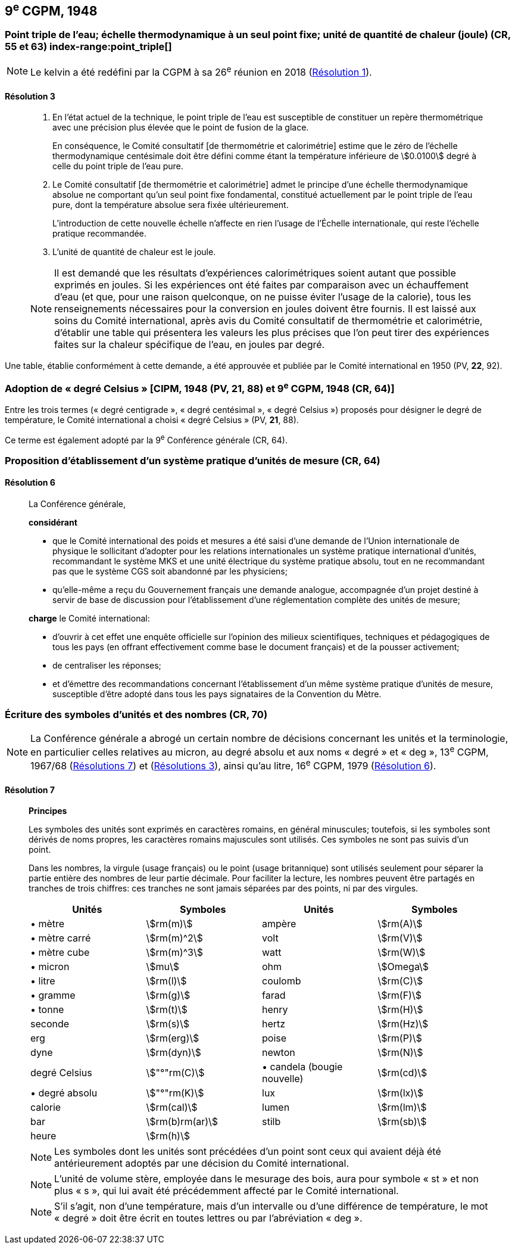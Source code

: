 [[cgpm9e1948]]
== 9^e^ CGPM, 1948

[[cgpm9e1948r3]]
=== Point triple de l’eau; échelle thermodynamique à un seul point fixe; unité de quantité de chaleur (joule) (CR, 55 et 63)(((joule (J))))(((kelvin (K)))) index-range:point_triple[(((point triple de l’eau)))]

NOTE: Le kelvin a été redéfini par la CGPM à sa 26^e^ réunion en 2018 (<<cgpm26th2018r1r1,Résolution 1>>).

[[cgpm9e1948r3r3]]
==== Résolution 3
____

. En l’état actuel de la technique, le point triple de l’eau est susceptible de constituer un repère
thermométrique avec une précision plus élevée que le point de fusion de la glace.
+
--
En conséquence, le Comité consultatif [de thermométrie et calorimétrie] estime que le zéro
de l’échelle thermodynamique centésimale doit être défini comme étant la température
inférieure de stem:[0.0100] degré à celle du point triple de l’eau pure.
--

. Le Comité consultatif [de thermométrie et calorimétrie] admet le principe d’une échelle
thermodynamique absolue ne comportant qu’un seul point fixe fondamental, constitué
actuellement par le point triple de l’eau pure, dont la température absolue sera fixée
ultérieurement.
+
--
L’introduction de cette nouvelle échelle n’affecte en rien l’usage de l’Échelle internationale,
qui reste l’échelle pratique recommandée.
--

. L’unité de quantité de chaleur est le joule(((joule (J)))).

NOTE: Il est demandé que les résultats d’expériences calorimétriques soient autant que possible
exprimés en joules. Si les expériences ont été faites par comparaison avec un échauffement
d’eau (et que, pour une raison quelconque, on ne puisse éviter l’usage de la calorie), tous les
renseignements nécessaires pour la conversion en joules doivent être fournis. Il est laissé aux
soins du Comité international, après avis du Comité consultatif de thermométrie et calorimétrie,
d’établir une table qui présentera les valeurs les plus précises que l’on peut tirer des
expériences faites sur la chaleur spécifique de l’eau, en joules par degré.
____

Une table, établie conformément à cette demande, a été approuvée et publiée par le Comité
international en 1950 (PV, *22*, 92). [[point_triple]]


[[cipm1948]]
=== Adoption de «&nbsp;degré Celsius&nbsp;» [CIPM, 1948 (PV, 21, 88) et 9^e^ CGPM, 1948 (CR, 64)] (((degré Celsius (°C))))

Entre les trois termes («&nbsp;degré centigrade&nbsp;», «&nbsp;degré centésimal&nbsp;», «&nbsp;degré Celsius&nbsp;») proposés
pour désigner le degré de température, le Comité international a choisi «&nbsp;degré Celsius&nbsp;»(((degré Celsius (°C)))) (PV,
*21*, 88).

Ce terme est également adopté par la 9^e^ Conférence générale (CR, 64).


[[cgpm9e1948r6]]
=== Proposition d’établissement d’un système pratique d’unités de mesure (CR, 64)

[[cgpm9e1948r6r6]]
==== Résolution 6
____

La Conférence générale,

*considérant*

* que le Comité international des poids et mesures a été saisi d’une demande de l’Union
internationale de physique le sollicitant d’adopter pour les relations internationales un système
pratique international d’unités, recommandant le système ((MKS)) et une unité électrique du
système pratique absolu, tout en ne recommandant pas que le système ((CGS)) soit abandonné
par les physiciens;

* qu’elle-même a reçu du Gouvernement français une demande analogue, accompagnée d’un
projet destiné à servir de base de discussion pour l’établissement d’une réglementation
complète des unités de mesure;

*charge* le Comité international:

* d’ouvrir à cet effet une enquête officielle sur l’opinion des milieux scientifiques, techniques et
pédagogiques de tous les pays (en offrant effectivement comme base le document français)
et de la pousser activement;

* de centraliser les réponses;

* et d’émettre des recommandations concernant l’établissement d’un même système pratique
d’unités de mesure, susceptible d’être adopté dans tous les pays signataires de la ((Convention du Mètre)).
____


[[cgpm9e1948r7]]
=== Écriture des symboles d’unités et des nombres (CR, 70)

NOTE: La Conférence générale a abrogé un certain nombre
de décisions concernant les unités et la terminologie,
en particulier celles relatives au micron, au
degré absolu et aux noms «&nbsp;degré&nbsp;» et «&nbsp;deg&nbsp;»,
13^e^ CGPM, 1967/68 (<<cgpm13e1968r7r7,Résolutions 7>>) et (<<cgpm13e1968r3r3,Résolutions 3>>), ainsi
qu’au litre, 16^e^ CGPM, 1979 (<<cgpm16e1979r6r6,Résolution 6>>).

[[cgpm9e1948r7r7]]
==== Résolution 7 (((litre (L ou l))))
____

*Principes*

Les symboles des unités sont exprimés en caractères romains, en général minuscules;
toutefois, si les symboles sont dérivés de noms propres, les caractères romains majuscules sont
utilisés. Ces symboles ne sont pas suivis d’un point.

Dans les nombres, la virgule (usage français) ou le point (usage britannique) sont utilisés
seulement pour séparer la partie entière des nombres de leur partie décimale.
Pour faciliter la lecture, les nombres peuvent être partagés en tranches de trois chiffres(((chiffres groupés par tranches de 3 chiffres))):
ces tranches ne sont jamais séparées par des points, ni par des virgules.


[cols="1,<,1,<",options="unnumbered"]
|===
| Unités | Symboles | Unités | Symboles

a| &#x2022; mètre(((mètre (m)))) | stem:[rm(m)] | ampère(((ampère (A)))) | stem:[rm(A)]
a| &#x2022; mètre carré | stem:[rm(m)^2] | volt | stem:[rm(V)]
a| &#x2022; mètre cube | stem:[rm(m)^3] | watt | stem:[rm(W)]
a| &#x2022; micron | stem:[mu] | ohm(((ohm (stem:[Omega])))) | stem:[Omega]
a| &#x2022; litre(((litre (L ou l)))) | stem:[rm(l)] | coulomb(((coulomb \(C)))) | stem:[rm(C)]
a| &#x2022; ((gramme)) | stem:[rm(g)] | farad(((farad (F)))) | stem:[rm(F)]
a| &#x2022; ((tonne)) | stem:[rm(t)] | henry(((henry (H)))) | stem:[rm(H)]
| ((seconde)) | stem:[rm(s)] | hertz(((hertz (Hz)))) | stem:[rm(Hz)]
| ((erg)) | stem:[rm(erg)] | poise(((poise (P)))) | stem:[rm(P)]
| dyne(((dyne (dyn)))) | stem:[rm(dyn)] | newton(((newton (N)))) | stem:[rm(N)]
| degré Celsius(((degré Celsius (°C)))) | stem:["°"rm(C)] a| &#x2022; candela(((candela (cd)))) (bougie nouvelle)(((bougie nouvelle))) | stem:[rm(cd)]
a| &#x2022; degré absolu | stem:["°"rm(K)] | lux(((lux (lx)))) | stem:[rm(lx)]
| ((calorie)) | stem:[rm(cal)] | lumen(((lumen (lm)))) | stem:[rm(lm)]
| ((bar)) | stem:[rm(b)rm(ar)] | stilb(((stilb (sb)))) | stem:[rm(sb)]
| heure(((heure (h)))) | stem:[rm(h)] | |
|===


NOTE: Les symboles dont les unités sont précédées d’un point sont ceux qui avaient déjà été
antérieurement adoptés par une décision du Comité international.

NOTE: L’unité de volume stère, employée dans le mesurage des bois, aura pour symbole «&nbsp;st&nbsp;» et
non plus «&nbsp;s&nbsp;», qui lui avait été précédemment affecté par le Comité international.

NOTE: S’il s’agit, non d’une température, mais d’un intervalle ou d’une différence de température,
le mot «&nbsp;degré&nbsp;» doit être écrit en toutes lettres ou par l’abréviation «&nbsp;deg&nbsp;».
____
